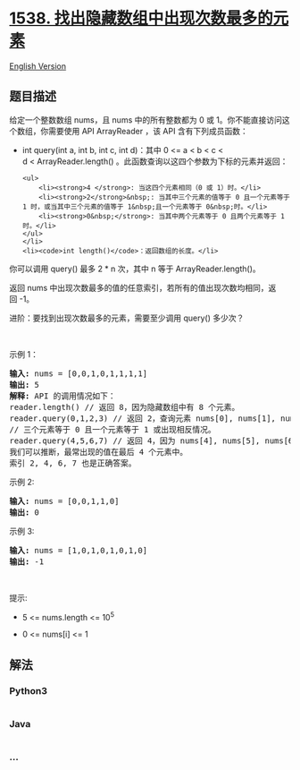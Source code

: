 * [[https://leetcode-cn.com/problems/guess-the-majority-in-a-hidden-array][1538.
找出隐藏数组中出现次数最多的元素]]
  :PROPERTIES:
  :CUSTOM_ID: 找出隐藏数组中出现次数最多的元素
  :END:
[[./solution/1500-1599/1538.Guess the Majority in a Hidden Array/README_EN.org][English
Version]]

** 题目描述
   :PROPERTIES:
   :CUSTOM_ID: 题目描述
   :END:

#+begin_html
  <!-- 这里写题目描述 -->
#+end_html

#+begin_html
  <p>
#+end_html

给定一个整数数组 nums，且 nums 中的所有整数都为 0 或
1。你不能直接访问这个数组，你需要使用 API ArrayReader ，该 API
含有下列成员函数：

#+begin_html
  </p>
#+end_html

#+begin_html
  <ul>
#+end_html

#+begin_html
  <li>
#+end_html

int query(int a, int b, int c, int d)：其中 0 <= a < b < c <
d < ArrayReader.length() 。此函数查询以这四个参数为下标的元素并返回：

#+begin_example
  <ul>
      <li><strong>4 </strong>: 当这四个元素相同（0 或 1）时。</li>
      <li><strong>2</strong>&nbsp;: 当其中三个元素的值等于 0 且一个元素等于 1 时，或当其中三个元素的值等于 1&nbsp;且一个元素等于 0&nbsp;时。</li>
      <li><strong>0&nbsp;</strong>: 当其中两个元素等于 0 且两个元素等于 1 时。</li>
  </ul>
  </li>
  <li><code>int length()</code>：返回数组的长度。</li>
#+end_example

#+begin_html
  </ul>
#+end_html

#+begin_html
  <p>
#+end_html

你可以调用 query() 最多 2 * n 次，其中 n 等于 ArrayReader.length()。

#+begin_html
  </p>
#+end_html

#+begin_html
  <p>
#+end_html

返回 nums 中出现次数最多的值的任意索引，若所有的值出现次数均相同，返回 -1。

#+begin_html
  </p>
#+end_html

#+begin_html
  <p>
#+end_html

进阶：要找到出现次数最多的元素，需要至少调用 query() 多少次？

#+begin_html
  </p>
#+end_html

#+begin_html
  <p>
#+end_html

 

#+begin_html
  </p>
#+end_html

#+begin_html
  <p>
#+end_html

示例 1：

#+begin_html
  </p>
#+end_html

#+begin_html
  <pre><strong>输入:</strong> nums = [0,0,1,0,1,1,1,1]
  <strong>输出:</strong> 5
  <strong>解释:</strong> API 的调用情况如下：
  reader.length() // 返回 8，因为隐藏数组中有 8 个元素。
  reader.query(0,1,2,3) // 返回 2，查询元素 nums[0], nums[1], nums[2], nums[3] 间的比较。
  // 三个元素等于 0 且一个元素等于 1 或出现相反情况。
  reader.query(4,5,6,7) // 返回 4，因为 nums[4], nums[5], nums[6], nums[7] 有相同值。
  我们可以推断，最常出现的值在最后 4 个元素中。
  索引 2, 4, 6, 7 也是正确答案。
  </pre>
#+end_html

#+begin_html
  <p>
#+end_html

示例 2:

#+begin_html
  </p>
#+end_html

#+begin_html
  <pre><strong>输入:</strong> nums = [0,0,1,1,0]
  <strong>输出:</strong> 0
  </pre>
#+end_html

#+begin_html
  <p>
#+end_html

示例 3:

#+begin_html
  </p>
#+end_html

#+begin_html
  <pre><strong>输入:</strong> nums = [1,0,1,0,1,0,1,0]
  <strong>输出:</strong> -1
  </pre>
#+end_html

#+begin_html
  <p>
#+end_html

 

#+begin_html
  </p>
#+end_html

#+begin_html
  <p>
#+end_html

提示:

#+begin_html
  </p>
#+end_html

#+begin_html
  <ul>
#+end_html

#+begin_html
  <li>
#+end_html

5 <= nums.length <= 10^5

#+begin_html
  </li>
#+end_html

#+begin_html
  <li>
#+end_html

0 <= nums[i] <= 1

#+begin_html
  </li>
#+end_html

#+begin_html
  </ul>
#+end_html

** 解法
   :PROPERTIES:
   :CUSTOM_ID: 解法
   :END:

#+begin_html
  <!-- 这里可写通用的实现逻辑 -->
#+end_html

#+begin_html
  <!-- tabs:start -->
#+end_html

*** *Python3*
    :PROPERTIES:
    :CUSTOM_ID: python3
    :END:

#+begin_html
  <!-- 这里可写当前语言的特殊实现逻辑 -->
#+end_html

#+begin_src python
#+end_src

*** *Java*
    :PROPERTIES:
    :CUSTOM_ID: java
    :END:

#+begin_html
  <!-- 这里可写当前语言的特殊实现逻辑 -->
#+end_html

#+begin_src java
#+end_src

*** *...*
    :PROPERTIES:
    :CUSTOM_ID: section
    :END:
#+begin_example
#+end_example

#+begin_html
  <!-- tabs:end -->
#+end_html
